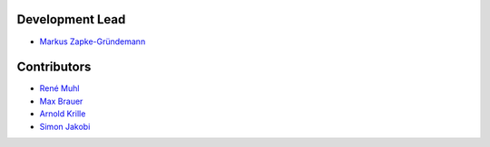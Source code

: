 Development Lead
================

* `Markus Zapke-Gründemann <http://www.transcode.de/>`_

Contributors
============

* `René Muhl <https://github.com/rm-->`_
* `Max Brauer <https://github.com/DebVortex>`_
* `Arnold Krille <https://github.com/kampfschlaefer>`_
* `Simon Jakobi <https://github.com/sjakobi>`_
